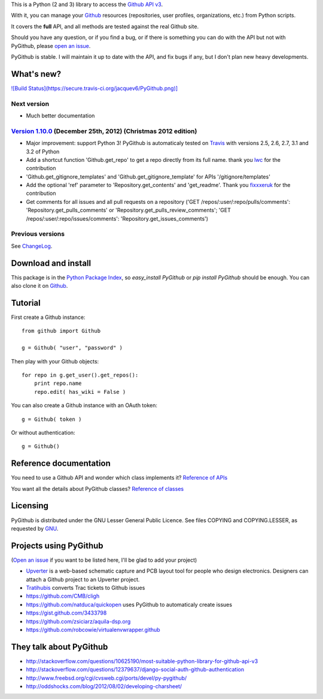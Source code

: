 This is a Python (2 and 3) library to access the `Github API v3 <http://developer.github.com/v3>`_.

With it, you can manage your `Github <http://github.com>`_ resources (repositories, user profiles, organizations, etc.) from Python scripts.

It covers the **full** API, and all methods are tested against the real Github site.

Should you have any question, or if you find a bug, or if there is something you can do with the API but not with PyGithub, please `open an issue <https://github.com/jacquev6/PyGithub/issues>`_.

PyGithub is stable. I will maintain it up to date with the API, and fix bugs if any, but I don't plan new heavy developments.

What's new?
===========

`![Build Status](https://secure.travis-ci.org/jacquev6/PyGithub.png)] <http://travis-ci.org/jacquev6/PyGithub>`_

Next version
------------

* Much better documentation

`Version 1.10.0 <https://github.com/jacquev6/PyGithub/issues?milestone=16&state=closed>`_ (December 25th, 2012) (Christmas 2012 edition)
----------------------------------------------------------------------------------------------------------------------------------------

* Major improvement: support Python 3! PyGithub is automaticaly tested on `Travis <http://travis-ci.org/jacquev6/PyGithub>`_ with versions 2.5, 2.6, 2.7, 3.1 and 3.2 of Python
* Add a shortcut function 'Github.get_repo' to get a repo directly from its full name. thank you `lwc <https://github.com/lwc>`_ for the contribution
* 'Github.get_gitignore_templates' and 'Github.get_gitignore_template' for APIs '/gitignore/templates'
* Add the optional 'ref' parameter to 'Repository.get_contents' and 'get_readme'. Thank you `fixxxeruk <https://github.com/fixxxeruk>`_ for the contribution
* Get comments for all issues and all pull requests on a repository ('GET /repos/:user/:repo/pulls/comments': 'Repository.get_pulls_comments' or 'Repository.get_pulls_review_comments'; 'GET /repos/:user/:repo/issues/comments': 'Repository.get_issues_comments')

Previous versions
-----------------

See `ChangeLog <https://github.com/jacquev6/PyGithub/blob/master/doc/ChangeLog.md>`_.

Download and install
====================

This package is in the `Python Package Index <http://pypi.python.org/pypi/PyGithub>`_, so `easy_install PyGithub` or `pip install PyGithub` should be enough.
You can also clone it on `Github <http://github.com/jacquev6/PyGithub>`_.

Tutorial
========

First create a Github instance::

    from github import Github

    g = Github( "user", "password" )

Then play with your Github objects::

    for repo in g.get_user().get_repos():
        print repo.name
        repo.edit( has_wiki = False )

You can also create a Github instance with an OAuth token::

    g = Github( token )

Or without authentication::

    g = Github()

Reference documentation
=======================

You need to use a Github API and wonder which class implements it? `Reference of APIs <https://github.com/jacquev6/PyGithub/blob/master/doc/ReferenceOfApis.md>`_

You want all the details about PyGithub classes? `Reference of classes <https://github.com/jacquev6/PyGithub/blob/master/doc/ReferenceOfClasses.md>`_

Licensing
=========

PyGithub is distributed under the GNU Lesser General Public Licence.
See files COPYING and COPYING.LESSER, as requested by `GNU <http://www.gnu.org/licenses/gpl-howto.html>`_.

Projects using PyGithub
=======================

(`Open an issue <https://github.com/jacquev6/PyGithub/issues>`_ if you want to be listed here, I'll be glad to add your project)

* `Upverter <https://upverter.com>`_ is a web-based schematic capture and PCB layout tool for people who design electronics. Designers can attach a Github project to an Upverter project.
* `Tratihubis <http://pypi.python.org/pypi/tratihubis/>`_ converts Trac tickets to Github issues
* https://github.com/CMB/cligh
* https://github.com/natduca/quickopen uses PyGithub to automaticaly create issues
* https://gist.github.com/3433798
* https://github.com/zsiciarz/aquila-dsp.org
* https://github.com/robcowie/virtualenvwrapper.github

They talk about PyGithub
========================

* http://stackoverflow.com/questions/10625190/most-suitable-python-library-for-github-api-v3
* http://stackoverflow.com/questions/12379637/django-social-auth-github-authentication
* http://www.freebsd.org/cgi/cvsweb.cgi/ports/devel/py-pygithub/
* http://oddshocks.com/blog/2012/08/02/developing-charsheet/
